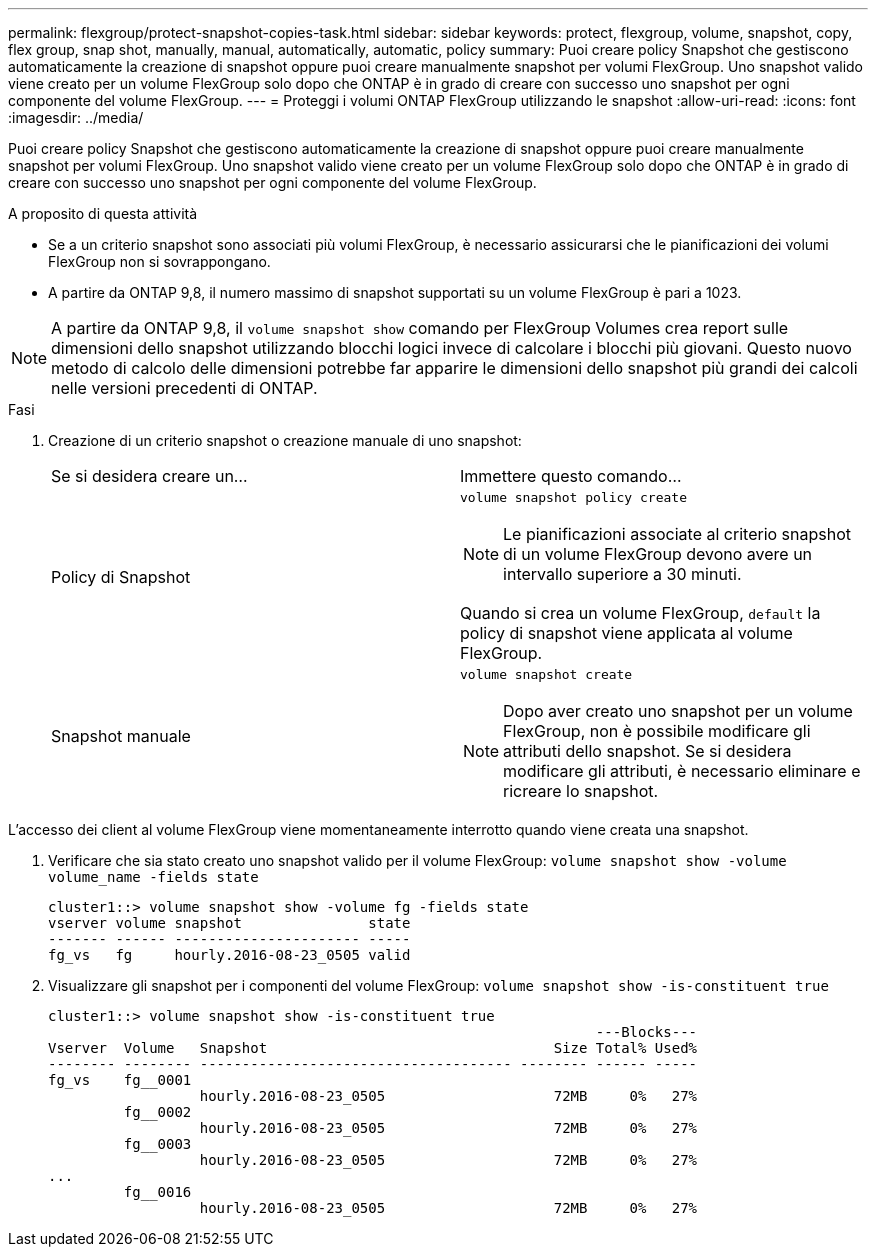 ---
permalink: flexgroup/protect-snapshot-copies-task.html 
sidebar: sidebar 
keywords: protect, flexgroup, volume, snapshot, copy, flex group, snap shot, manually, manual, automatically, automatic, policy 
summary: Puoi creare policy Snapshot che gestiscono automaticamente la creazione di snapshot oppure puoi creare manualmente snapshot per volumi FlexGroup. Uno snapshot valido viene creato per un volume FlexGroup solo dopo che ONTAP è in grado di creare con successo uno snapshot per ogni componente del volume FlexGroup. 
---
= Proteggi i volumi ONTAP FlexGroup utilizzando le snapshot
:allow-uri-read: 
:icons: font
:imagesdir: ../media/


[role="lead"]
Puoi creare policy Snapshot che gestiscono automaticamente la creazione di snapshot oppure puoi creare manualmente snapshot per volumi FlexGroup. Uno snapshot valido viene creato per un volume FlexGroup solo dopo che ONTAP è in grado di creare con successo uno snapshot per ogni componente del volume FlexGroup.

.A proposito di questa attività
* Se a un criterio snapshot sono associati più volumi FlexGroup, è necessario assicurarsi che le pianificazioni dei volumi FlexGroup non si sovrappongano.
* A partire da ONTAP 9,8, il numero massimo di snapshot supportati su un volume FlexGroup è pari a 1023.



NOTE: A partire da ONTAP 9,8, il `volume snapshot show` comando per FlexGroup Volumes crea report sulle dimensioni dello snapshot utilizzando blocchi logici invece di calcolare i blocchi più giovani. Questo nuovo metodo di calcolo delle dimensioni potrebbe far apparire le dimensioni dello snapshot più grandi dei calcoli nelle versioni precedenti di ONTAP.

.Fasi
. Creazione di un criterio snapshot o creazione manuale di uno snapshot:
+
|===


| Se si desidera creare un... | Immettere questo comando... 


 a| 
Policy di Snapshot
 a| 
`volume snapshot policy create`


NOTE: Le pianificazioni associate al criterio snapshot di un volume FlexGroup devono avere un intervallo superiore a 30 minuti.

Quando si crea un volume FlexGroup, `default` la policy di snapshot viene applicata al volume FlexGroup.



 a| 
Snapshot manuale
 a| 
`volume snapshot create`


NOTE: Dopo aver creato uno snapshot per un volume FlexGroup, non è possibile modificare gli attributi dello snapshot. Se si desidera modificare gli attributi, è necessario eliminare e ricreare lo snapshot.

|===


L'accesso dei client al volume FlexGroup viene momentaneamente interrotto quando viene creata una snapshot.

. Verificare che sia stato creato uno snapshot valido per il volume FlexGroup: `volume snapshot show -volume volume_name -fields state`
+
[listing]
----
cluster1::> volume snapshot show -volume fg -fields state
vserver volume snapshot               state
------- ------ ---------------------- -----
fg_vs   fg     hourly.2016-08-23_0505 valid
----
. Visualizzare gli snapshot per i componenti del volume FlexGroup: `volume snapshot show -is-constituent true`
+
[listing]
----
cluster1::> volume snapshot show -is-constituent true
                                                                 ---Blocks---
Vserver  Volume   Snapshot                                  Size Total% Used%
-------- -------- ------------------------------------- -------- ------ -----
fg_vs    fg__0001
                  hourly.2016-08-23_0505                    72MB     0%   27%
         fg__0002
                  hourly.2016-08-23_0505                    72MB     0%   27%
         fg__0003
                  hourly.2016-08-23_0505                    72MB     0%   27%
...
         fg__0016
                  hourly.2016-08-23_0505                    72MB     0%   27%
----

